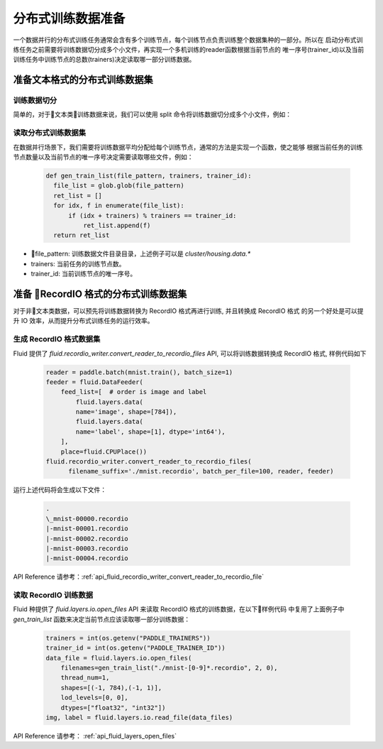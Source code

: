 ..  _api_guide_cluster_train_data:

####################
分布式训练数据准备
####################

一个数据并行的分布式训练任务通常会含有多个训练节点，每个训练节点负责训练整个数据集种的一部分。所以在
启动分布式训练任务之前需要将训练数据切分成多个小文件，再实现一个多机训练的reader函数根据当前节点的
唯一序号(trainer_id)以及当前训练任务中训练节点的总数(trainers)决定读取哪一部分训练数据。

准备文本格式的分布式训练数据集
------------------------------

训练数据切分
~~~~~~~~~~~~

简单的，对于文本类训练数据来说，我们可以使用 split 命令将训练数据切分成多个小文件，例如：

  .. code-block:: bash
    $ split -d -a 4 -d -l 100 housing.data cluster/housing.data.
    $ find ./cluster
    cluster/
    cluster/housing.data.0002
    cluster/housing.data.0003
    cluster/housing.data.0004
    cluster/housing.data.0000
    cluster/housing.data.0001
    cluster/housing.data.0005

读取分布式训练数据集
~~~~~~~~~~~~~~~~~~~~~~~~~~~~

在数据并行场景下，我们需要将训练数据平均分配给每个训练节点，通常的方法是实现一个函数，使之能够
根据当前任务的训练节点数量以及当前节点的唯一序号决定需要读取哪些文件，例如：

  .. code-block:: python

    def gen_train_list(file_pattern, trainers, trainer_id):
      file_list = glob.glob(file_pattern)
      ret_list = []
      for idx, f in enumerate(file_list):
          if (idx + trainers) % trainers == trainer_id:
              ret_list.append(f)
      return ret_list

- file_pattern: 训练数据文件目录目录，上述例子可以是 `cluster/housing.data.*`
- trainers: 当前任务的训练节点数。
- trainer_id: 当前训练节点的唯一序号。

准备 RecordIO 格式的分布式训练数据集
-------------------------------------

对于非文本类数据，可以预先将训练数据转换为 RecordIO 格式再进行训练, 并且转换成 RecordIO 格式
的另一个好处是可以提升 IO 效率，从而提升分布式训练任务的运行效率。


生成 RecordIO 格式数据集
~~~~~~~~~~~~~~~~~~~~~~~~~~~

Fluid 提供了 `fluid.recordio_writer.convert_reader_to_recordio_files` API, 可以将训练数据转换成
RecordIO 格式, 样例代码如下

  .. code-block:: python

      reader = paddle.batch(mnist.train(), batch_size=1)
      feeder = fluid.DataFeeder(
          feed_list=[  # order is image and label
              fluid.layers.data(
              name='image', shape=[784]),
              fluid.layers.data(
              name='label', shape=[1], dtype='int64'),
          ],
          place=fluid.CPUPlace())
      fluid.recordio_writer.convert_reader_to_recordio_files(
            filename_suffix='./mnist.recordio', batch_per_file=100, reader, feeder)

运行上述代码将会生成以下文件：

  .. code-block:: bash

      .
      \_mnist-00000.recordio
      |-mnist-00001.recordio
      |-mnist-00002.recordio
      |-mnist-00003.recordio
      |-mnist-00004.recordio

API Reference 请参考：:ref:`api_fluid_recordio_writer_convert_reader_to_recordio_file`

读取 RecordIO 训练数据
~~~~~~~~~~~~~~~~~~~~~~~~

Fluid 种提供了 `fluid.layers.io.open_files` API 来读取 RecordIO 格式的训练数据，在以下样例代码
中复用了上面例子中 `gen_train_list` 函数来决定当前节点应该读取哪一部分训练数据：

  .. code-block:: python

    trainers = int(os.getenv("PADDLE_TRAINERS"))
    trainer_id = int(os.getenv("PADDLE_TRAINER_ID"))
    data_file = fluid.layers.io.open_files(
        filenames=gen_train_list("./mnist-[0-9]*.recordio", 2, 0),
        thread_num=1,
        shapes=[(-1, 784),(-1, 1)],
        lod_levels=[0, 0],
        dtypes=["float32", "int32"])
    img, label = fluid.layers.io.read_file(data_files)

API Reference 请参考： :ref:`api_fluid_layers_open_files`
